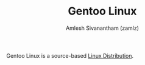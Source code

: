 #+TITLE: Gentoo Linux
#+AUTHOR: Amlesh Sivanantham (zamlz)
#+ROAM_ALIAS: Gentoo
#+ROAM_KEY: https://www.gentoo.org/
#+ROAM_TAGS: CONFIG SOFTWARE
#+CREATED: [2021-04-12 Mon 12:41]
#+LAST_MODIFIED: [2021-04-12 Mon 12:43:14]

Gentoo Linux is a source-based [[file:../notes/linux_distribution.org][Linux Distribution]].
